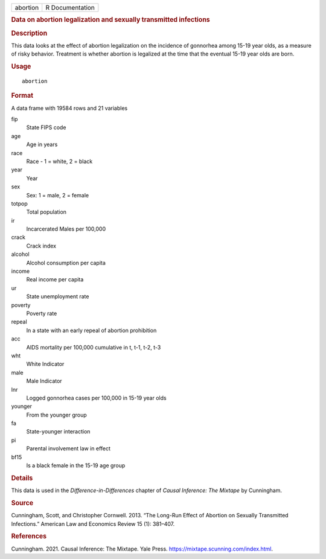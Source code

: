 .. container::

   ======== ===============
   abortion R Documentation
   ======== ===============

   .. rubric:: Data on abortion legalization and sexually transmitted
      infections
      :name: data-on-abortion-legalization-and-sexually-transmitted-infections

   .. rubric:: Description
      :name: description

   This data looks at the effect of abortion legalization on the
   incidence of gonnorhea among 15-19 year olds, as a measure of risky
   behavior. Treatment is whether abortion is legalized at the time that
   the eventual 15-19 year olds are born.

   .. rubric:: Usage
      :name: usage

   ::

      abortion

   .. rubric:: Format
      :name: format

   A data frame with 19584 rows and 21 variables

   fip
      State FIPS code

   age
      Age in years

   race
      Race - 1 = white, 2 = black

   year
      Year

   sex
      Sex: 1 = male, 2 = female

   totpop
      Total population

   ir
      Incarcerated Males per 100,000

   crack
      Crack index

   alcohol
      Alcohol consumption per capita

   income
      Real income per capita

   ur
      State unemployment rate

   poverty
      Poverty rate

   repeal
      In a state with an early repeal of abortion prohibition

   acc
      AIDS mortality per 100,000 cumulative in t, t-1, t-2, t-3

   wht
      White Indicator

   male
      Male Indicator

   lnr
      Logged gonnorhea cases per 100,000 in 15-19 year olds

   younger
      From the younger group

   fa
      State-younger interaction

   pi
      Parental involvement law in effect

   bf15
      Is a black female in the 15-19 age group

   .. rubric:: Details
      :name: details

   This data is used in the *Difference-in-Differences* chapter of
   *Causal Inference: The Mixtape* by Cunningham.

   .. rubric:: Source
      :name: source

   Cunningham, Scott, and Christopher Cornwell. 2013. “The Long-Run
   Effect of Abortion on Sexually Transmitted Infections.” American Law
   and Economics Review 15 (1): 381–407.

   .. rubric:: References
      :name: references

   Cunningham. 2021. Causal Inference: The Mixtape. Yale Press.
   https://mixtape.scunning.com/index.html.
